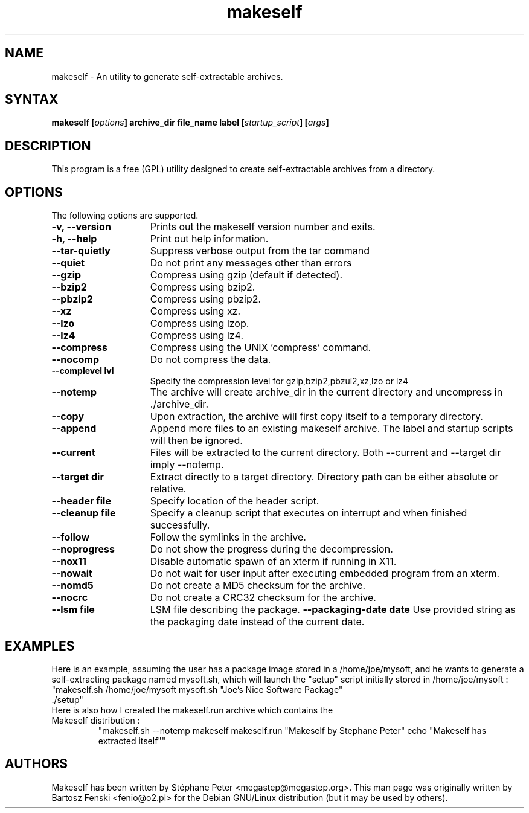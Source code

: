 .TH "makeself" "1" "2.1.6"
.SH "NAME"
makeself \- An utility to generate self-extractable archives.
.SH "SYNTAX"
.LP 
.B makeself [\fIoptions\fP] archive_dir file_name label 
.B [\fIstartup_script\fP] [\fIargs\fP]
.SH "DESCRIPTION"
.LP 
This program is a free (GPL) utility designed to create self-extractable 
archives from a directory. 
.br
.SH "OPTIONS"
.LP 
The following options are supported.
.LP 
.TP 15
.B -v, --version
Prints out the makeself version number and exits.
.TP
.B -h, --help
Print out help information.
.TP
.B --tar-quietly
Suppress verbose output from the tar command
.TP
.B --quiet
Do not print any messages other than errors
.TP
.B --gzip
Compress using gzip (default if detected).
.TP
.B --bzip2
Compress using bzip2.
.TP
.B --pbzip2
Compress using pbzip2.
.TP
.B --xz
Compress using xz.
.TP
.B --lzo
Compress using lzop.
.TP
.B --lz4
Compress using lz4.
.TP
.B --compress
Compress using the UNIX 'compress' command.
.TP
.B --nocomp
Do not compress the data.
.TP
.B --complevel lvl
Specify the compression level for gzip,bzip2,pbzui2,xz,lzo or lz4
.TP
.B --notemp
The archive will create archive_dir in the current directory and 
uncompress in ./archive_dir.
.TP
.B --copy
Upon extraction, the archive will first copy itself to a temporary directory.
.TP
.B --append
Append more files to an existing makeself archive. The label and startup scripts will then be ignored.
.TP
.B --current
Files will be extracted to the current directory. Both --current and --target dir imply --notemp.
.TP
.B --target dir
Extract directly to a target directory. Directory path can be either absolute or relative.
.TP
.B --header file
Specify location of the header script. 
.TP
.B --cleanup file
Specify a cleanup script that executes on interrupt and when finished successfully.
.TP
.B --follow
Follow the symlinks in the archive.
.TP
.B --noprogress
Do not show the progress during the decompression.
.TP
.B --nox11
Disable automatic spawn of an xterm if running in X11.
.TP
.B --nowait
Do not wait for user input after executing embedded program from an xterm.
.TP
.B --nomd5
Do not create a MD5 checksum for the archive.
.TP
.B --nocrc
Do not create a CRC32 checksum for the archive.
.TP
.B --lsm file
LSM file describing the package.
.B --packaging-date date
Use provided string as the packaging date instead of the current date.
.SH "EXAMPLES"
Here is an example, assuming the user has a package image stored in a /home/joe/mysoft,
and he wants to generate a self-extracting package named mysoft.sh, which will launch
the "setup" script initially stored in /home/joe/mysoft :
.TP
"makeself.sh /home/joe/mysoft mysoft.sh "Joe's Nice Software Package" ./setup"
.TP
Here is also how I created the makeself.run archive which contains the Makeself distribution :
"makeself.sh --notemp makeself makeself.run "Makeself by Stephane Peter" echo "Makeself has extracted itself""
.SH "AUTHORS"
.LP 
Makeself has been written by Stéphane Peter <megastep@megastep.org>.
.BR 
This man page was originally written by Bartosz Fenski <fenio@o2.pl> for the 
Debian GNU/Linux distribution (but it may be used by others).
